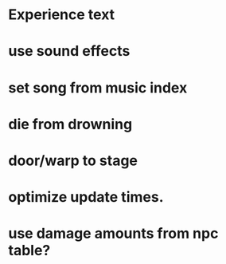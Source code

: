 * Experience text
* use sound effects
* set song from music index
* die from drowning
* door/warp to stage
* optimize update times.
* use damage amounts from npc table?